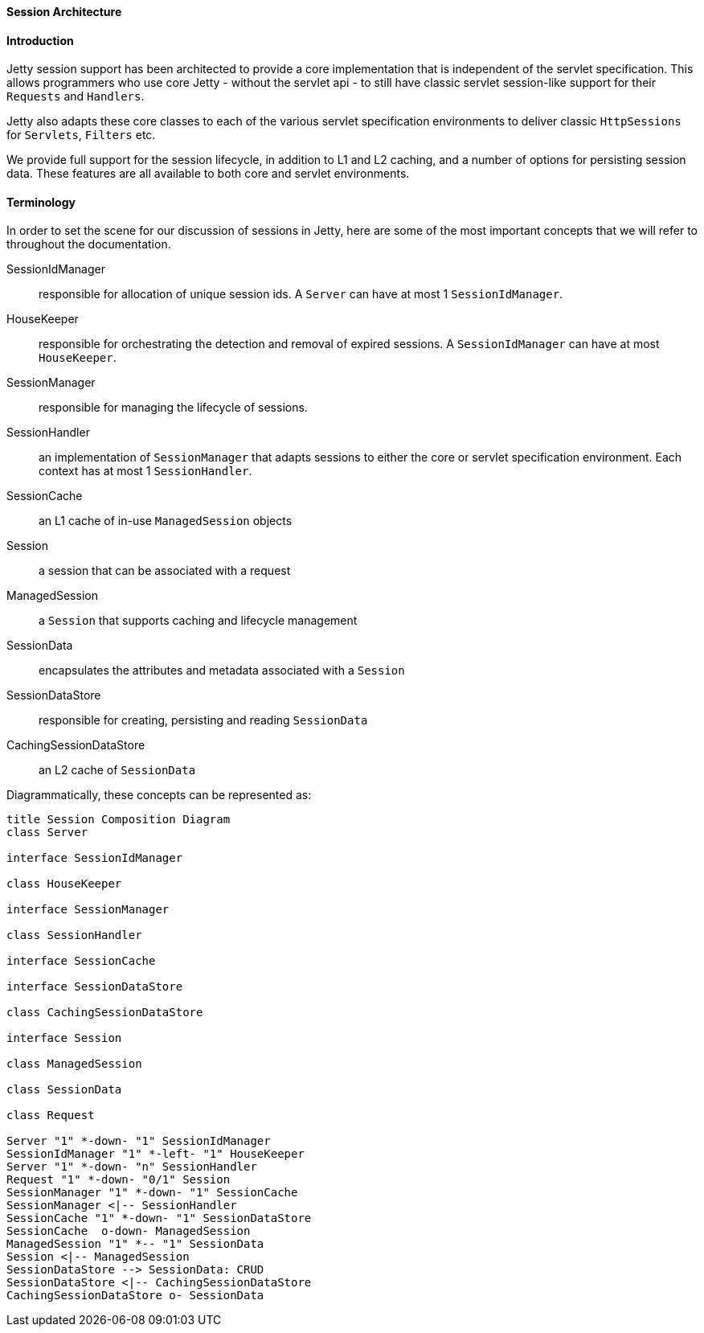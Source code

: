 //
// ========================================================================
// Copyright (c) 1995 Mort Bay Consulting Pty Ltd and others.
//
// This program and the accompanying materials are made available under the
// terms of the Eclipse Public License v. 2.0 which is available at
// https://www.eclipse.org/legal/epl-2.0, or the Apache License, Version 2.0
// which is available at https://www.apache.org/licenses/LICENSE-2.0.
//
// SPDX-License-Identifier: EPL-2.0 OR Apache-2.0
// ========================================================================
//

[[pg-server-session-architecture]]
==== Session Architecture
==== Introduction
Jetty session support has been architected to provide a core implementation that is independent of the servlet specification.
This allows programmers who use core Jetty - without the servlet api - to still have classic servlet session-like support for their `Requests` and `Handlers`.

Jetty also adapts these core classes to each of the various servlet specification environments to deliver classic `HttpSessions` for `Servlets`, `Filters` etc.

We provide full support for the session lifecycle, in addition to L1 and L2 caching, and a number of options for persisting session data.
These features are all available to both core and servlet environments.

==== Terminology

In order to set the scene for our discussion of sessions in Jetty, here are some of the most important concepts that we  will refer to throughout the documentation.

SessionIdManager::: responsible for allocation of unique session ids. A `Server` can have at most 1 `SessionIdManager`.
HouseKeeper:::  responsible for orchestrating the detection and removal of expired sessions.  A `SessionIdManager` can have at most `HouseKeeper`.
SessionManager::: responsible for managing the lifecycle of sessions.
SessionHandler::: an implementation of `SessionManager` that adapts sessions to either the core or servlet specification environment. Each context has at most 1 `SessionHandler`.
SessionCache::: an L1 cache of in-use `ManagedSession` objects
Session::: a session that can be associated with a request
ManagedSession::: a `Session` that supports caching and lifecycle management
SessionData::: encapsulates the attributes and metadata associated with a `Session`
SessionDataStore::: responsible for creating, persisting and reading `SessionData`
CachingSessionDataStore::: an L2 cache of `SessionData`

Diagrammatically, these concepts can be represented as:

[plantuml]
----
title Session Composition Diagram
class Server

interface SessionIdManager

class HouseKeeper

interface SessionManager

class SessionHandler

interface SessionCache

interface SessionDataStore

class CachingSessionDataStore

interface Session

class ManagedSession

class SessionData

class Request

Server "1" *-down- "1" SessionIdManager
SessionIdManager "1" *-left- "1" HouseKeeper
Server "1" *-down- "n" SessionHandler
Request "1" *-down- "0/1" Session
SessionManager "1" *-down- "1" SessionCache
SessionManager <|-- SessionHandler
SessionCache "1" *-down- "1" SessionDataStore
SessionCache  o-down- ManagedSession
ManagedSession "1" *-- "1" SessionData
Session <|-- ManagedSession
SessionDataStore --> SessionData: CRUD
SessionDataStore <|-- CachingSessionDataStore
CachingSessionDataStore o- SessionData
----

